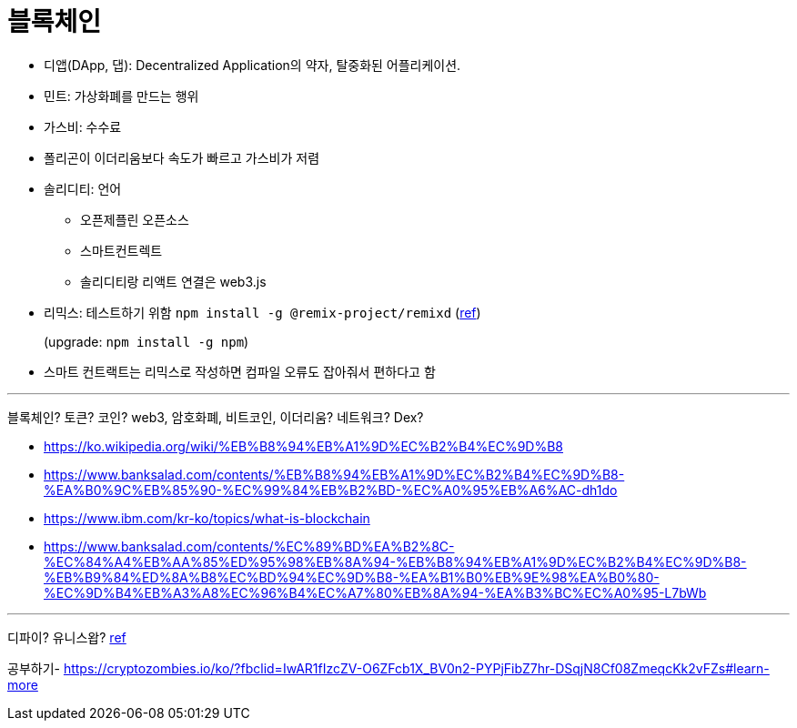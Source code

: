 = 블록체인

* 디앱(DApp, 댑): Decentralized Application의 약자, 탈중화된 어플리케이션.
* 민트: 가상화폐를 만드는 행위
* 가스비: 수수료
* 폴리곤이 이더리움보다 속도가 빠르고 가스비가 저렴
* 솔리디티: 언어
** 오픈제플린 오픈소스
** 스마트컨트렉트
** 솔리디티랑 리액트 연결은 web3.js
* 리믹스: 테스트하기 위함 `npm install -g @remix-project/remixd` (https://remix-ide.readthedocs.io/en/latest/remixd.html[ref])
+
(upgrade: `npm install -g npm`)
* 스마트 컨트랙트는 리믹스로 작성하면 컴파일 오류도 잡아줘서 편하다고 함

---

블록체인? 토큰? 코인? web3, 암호화폐, 비트코인, 이더리움? 네트워크? Dex?

* https://ko.wikipedia.org/wiki/%EB%B8%94%EB%A1%9D%EC%B2%B4%EC%9D%B8
* https://www.banksalad.com/contents/%EB%B8%94%EB%A1%9D%EC%B2%B4%EC%9D%B8-%EA%B0%9C%EB%85%90-%EC%99%84%EB%B2%BD-%EC%A0%95%EB%A6%AC-dh1do
* https://www.ibm.com/kr-ko/topics/what-is-blockchain
* https://www.banksalad.com/contents/%EC%89%BD%EA%B2%8C-%EC%84%A4%EB%AA%85%ED%95%98%EB%8A%94-%EB%B8%94%EB%A1%9D%EC%B2%B4%EC%9D%B8-%EB%B9%84%ED%8A%B8%EC%BD%94%EC%9D%B8-%EA%B1%B0%EB%9E%98%EA%B0%80-%EC%9D%B4%EB%A3%A8%EC%96%B4%EC%A7%80%EB%8A%94-%EA%B3%BC%EC%A0%95-L7bWb


---

디파이?
유니스왑? https://www.youtube.com/watch?v=CU7ZKnDqhUA&fbclid=IwAR1HiYBrXgWyUThgTYw4_kgQDZn4_cEM7Gk7jYrZB7rRrJafLMMopHyOpgM[ref]

공부하기- https://cryptozombies.io/ko/?fbclid=IwAR1fIzcZV-O6ZFcb1X_BV0n2-PYPjFibZ7hr-DSqjN8Cf08ZmeqcKk2vFZs#learn-more
